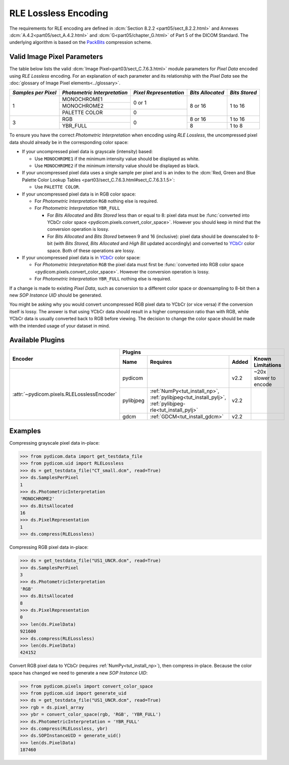 
RLE Lossless Encoding
=====================

The requirements for RLE encoding are defined in :dcm:`Section 8.2.2
<part05/sect_8.2.2.html>` and Annexes :dcm:`A.4.2<part05/sect_A.4.2.html>`
and :dcm:`G<part05/chapter_G.html>` of Part 5 of the DICOM Standard. The
underlying algorithm is based on the
`PackBits <https://en.wikipedia.org/wiki/PackBits>`_ compression scheme.

Valid Image Pixel Parameters
----------------------------

The table below lists the valid :dcm:`Image Pixel<part03/sect_C.7.6.3.html>`
module parameters for *Pixel Data* encoded using *RLE Lossless* encoding. For
an explanation of each parameter and its relationship with the
*Pixel Data* see the :doc:`glossary of Image Pixel elements<../glossary>`.

+------------+-----------------+-----------------+------------+---------+
| *Samples   | *Photometric    | *Pixel          | *Bits      | *Bits   |
| per Pixel* | Interpretation* | Representation* | Allocated* | Stored* |
+============+=================+=================+============+=========+
| 1          | MONOCHROME1     | 0 or 1          | 8 or 16    | 1 to 16 |
|            +-----------------+                 |            |         |
|            | MONOCHROME2     |                 |            |         |
|            +-----------------+-----------------+            |         |
|            | PALETTE COLOR   | 0               |            |         |
+------------+-----------------+-----------------+------------+---------+
| 3          | RGB             | 0               | 8 or 16    | 1 to 16 |
|            +-----------------+                 +------------+---------+
|            | YBR_FULL        |                 | 8          | 1 to 8  |
+------------+-----------------+-----------------+------------+---------+

To ensure you have the correct *Photometric Interpretation* when encoding using
*RLE Lossless*, the uncompressed pixel data should already be in the
corresponding color space:

* If your uncompressed pixel data is grayscale (intensity) based:

  * Use ``MONOCHROME1`` if the minimum intensity value should be displayed as
    white.
  * Use ``MONOCHROME2`` if the minimum intensity value should be displayed as
    black.

* If your uncompressed pixel data uses a single sample per pixel and is an index
  to the :dcm:`Red, Green and Blue Palette Color Lookup Tables
  <part03/sect_C.7.6.3.html#sect_C.7.6.3.1.5>`:

  * Use ``PALETTE COLOR``.

* If your uncompressed pixel data is in RGB color space:

  * For *Photometric Interpretation* ``RGB`` nothing else is required.
  * For *Photometric Interpretation* ``YBR_FULL``

    * For *Bits Allocated* and *Bits Stored* less than or equal to 8: pixel
      data must be :func:`converted into YCbCr color space
      <pydicom.pixels.convert_color_space>`. However
      you should keep in mind that the conversion operation is lossy.
    * For *Bits Allocated* and *Bits Stored* between 9 and 16 (inclusive):
      pixel data should be downscaled to 8-bit (with *Bits Stored*, *Bits
      Allocated* and *High Bit* updated accordingly) and converted to `YCbCr
      <https://en.wikipedia.org/wiki/YCbCr>`_ color space. Both of these
      operations are lossy.

* If your uncompressed pixel data is in `YCbCr
  <https://en.wikipedia.org/wiki/YCbCr>`_ color space:

  * For *Photometric Interpretation* ``RGB`` the pixel data must first be
    :func:`converted into RGB color space
    <pydicom.pixels.convert_color_space>`. However the conversion
    operation is lossy.
  * For *Photometric Interpretation* ``YBR_FULL`` nothing else is required.

If a change is made to existing *Pixel Data*, such as conversion to a different
color space or downsampling to 8-bit then a new *SOP Instance UID* should be
generated.

You might be asking why you would convert uncompressed RGB pixel data to YCbCr
(or vice versa) if the conversion itself is lossy. The answer is that
using YCbCr data should result in a higher compression ratio than
with RGB, while YCbCr data is usually converted back to RGB before viewing.
The decision to change the color space should be made with the intended
usage of your dataset in mind.


Available Plugins
-----------------

.. |br| raw:: html

   <br />

+--------------------------------------------+-----------------------------------------------------------------------------+
| Encoder                                    | Plugins                                                                     |
|                                            +---------+--------------------------------------+-----+----------------------+
|                                            | Name    | Requires                             |Added| Known Limitations    |
+============================================+=========+======================================+=====+======================+
|:attr:`~pydicom.pixels.RLELosslessEncoder`  | pydicom |                                      |v2.2 | ~20x slower to encode|
|                                            +---------+--------------------------------------+-----+----------------------+
|                                            |pylibjpeg|:ref:`NumPy<tut_install_np>`,         |v2.2 |                      |
|                                            |         |:ref:`pylibjpeg<tut_install_pylj>`,   |     |                      |
|                                            |         |:ref:`pylibjpeg-rle<tut_install_pylj>`|     |                      |
|                                            +---------+--------------------------------------+-----+----------------------+
|                                            | gdcm    |:ref:`GDCM<tut_install_gdcm>`         |v2.2 |                      |
+--------------------------------------------+---------+--------------------------------------+-----+----------------------+

Examples
--------

Compressing grayscale pixel data in-place:

.. code-block:: python

    >>> from pydicom.data import get_testdata_file
    >>> from pydicom.uid import RLELossless
    >>> ds = get_testdata_file("CT_small.dcm", read=True)
    >>> ds.SamplesPerPixel
    1
    >>> ds.PhotometricInterpretation
    'MONOCHROME2'
    >>> ds.BitsAllocated
    16
    >>> ds.PixelRepresentation
    1
    >>> ds.compress(RLELossless)

Compressing RGB pixel data in-place:

.. code-block:: python

    >>> ds = get_testdata_file("US1_UNCR.dcm", read=True)
    >>> ds.SamplesPerPixel
    3
    >>> ds.PhotometricInterpretation
    'RGB'
    >>> ds.BitsAllocated
    8
    >>> ds.PixelRepresentation
    0
    >>> len(ds.PixelData)
    921600
    >>> ds.compress(RLELossless)
    >>> len(ds.PixelData)
    424152


Convert RGB pixel data to YCbCr (requires :ref:`NumPy<tut_install_np>`), then
compress in-place. Because the color space has changed we need to generate a
new *SOP Instance UID*:

.. code-block:: python

    >>> from pydicom.pixels import convert_color_space
    >>> from pydicom.uid import generate_uid
    >>> ds = get_testdata_file("US1_UNCR.dcm", read=True)
    >>> rgb = ds.pixel_array
    >>> ybr = convert_color_space(rgb, 'RGB', 'YBR_FULL')
    >>> ds.PhotometricInterpretation = 'YBR_FULL'
    >>> ds.compress(RLELossless, ybr)
    >>> ds.SOPInstanceUID = generate_uid()
    >>> len(ds.PixelData)
    187460

